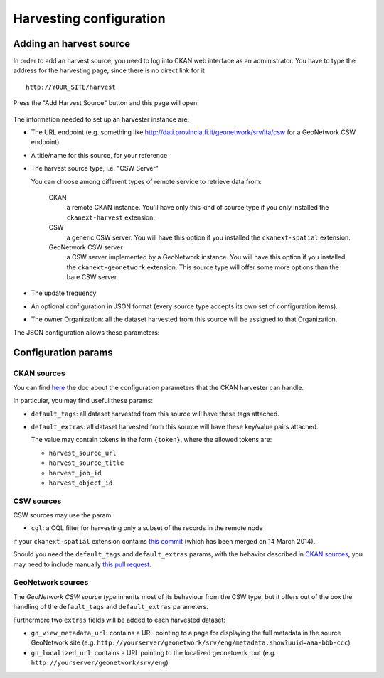 .. _ckan_harvesting:

########################
Harvesting configuration
########################

Adding an harvest source
========================

In order to add an harvest source, you need to log into CKAN web interface as an administrator.
You have to type the address for the harvesting page, since there is no direct link for it ::

   http://YOUR_SITE/harvest
   

.. figure:: /images/ckan_harvest_add.png
   :align: center
   :width: 640

Press the "Add Harvest Source" button and this page will open:

.. figure:: /images/ckan_harvest_geonetwork.png
   :align: center
 

The information needed to set up an harvester instance are:

* The URL endpoint (e.g. something like http://dati.provincia.fi.it/geonetwork/srv/ita/csw for a GeoNetwork CSW endpoint)
* A title/name for this source, for your reference
* The harvest source type, i.e. "CSW Server"

  You can choose among different types of remote service to retrieve data from:

   CKAN
      a remote CKAN instance.  
      You'll have only this kind of source type if you only installed the ``ckanext-harvest`` extension.   
   CSW
      a generic CSW server. 
      You will have this option if you installed the ``ckanext-spatial`` extension.
   GeoNetwork CSW server
      a CSW server implemented by a GeoNetwork instance. 
      You will have this option if you installed the ``ckanext-geonetwork`` extension.
      This source type will offer some more options than the bare CSW server.
       
* The update frequency 
* An optional configuration in JSON format (every source type accepts its own set of configuration items). 
* The owner Organization: all the dataset harvested from this source will be assigned to that Organization.

The JSON configuration allows these parameters:

Configuration params
====================
 
CKAN sources
------------

You can find `here <https://github.com/ckan/ckanext-harvest#the-ckan-harvester>`_ the doc about the configuration 
parameters that the CKAN harvester can handle. 

In particular, you may find useful these params:
 
* ``default_tags``: all dataset harvested from this source will have these tags attached.
* ``default_extras``: all dataset harvested from this source will have these key/value pairs attached. 

  The value may contain tokens in the form ``{token}``, where the allowed tokens are:
  
  * ``harvest_source_url``
  * ``harvest_source_title``
  * ``harvest_job_id``
  * ``harvest_object_id``

CSW sources
-----------

CSW sources may use the param 

* ``cql``: a CQL filter for harvesting only a subset of the records in the remote node

if your ``ckanext-spatial`` extension contains `this commit <https://github.com/ckan/ckanext-spatial/commit/55497f037e5add55f5890315e9c7c4f396cc49ac>`_
(which has been merged on 14 March 2014).

Should you need the ``default_tags`` and ``default_extras`` params, with the behavior described in `CKAN sources`_, you 
may need to include manually `this pull request <https://github.com/ckan/ckanext-spatial/pull/58>`_.

.. _geonetwork_harvester_params:

GeoNetwork sources
------------------

The *GeoNetwork CSW source type* inherits most of its behaviour from the CSW type, but it offers out of the box the 
handling of the ``default_tags`` and ``default_extras`` parameters.

Furthermore two ``extras`` fields will be added to each harvested dataset:

* ``gn_view_metadata_url``: contains a URL pointing to a page for displaying 
  the full metadata in the source GeoNetwork site (e.g. ``http://yourserver/geonetwork/srv/eng/metadata.show?uuid=aaa-bbb-ccc``) 
* ``gn_localized_url``: contains a URL pointing to the localized geonetowrk root (e.g. ``http://yourserver/geonetwork/srv/eng``)



